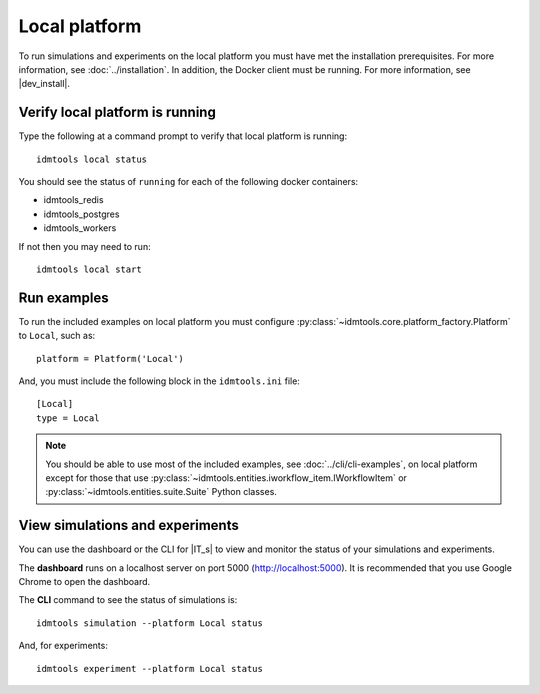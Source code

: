 ==============
Local platform
==============

To run simulations and experiments on the local platform you must have met the installation prerequisites. For more information, see :doc:`../installation`. In addition, the Docker client must be running. For more information, see |dev_install|.

Verify local platform is running
````````````````````````````````
Type the following at a command prompt to verify that local platform is running::

    idmtools local status

You should see the status of ``running`` for each of the following docker containers:

* idmtools_redis

* idmtools_postgres

* idmtools_workers

If not then you may need to run::

    idmtools local start

Run examples
````````````
To run the included examples on local platform you must configure :py:class:`~idmtools.core.platform_factory.Platform` to ``Local``, such as::

    platform = Platform('Local')

And, you must include the following block in the ``idmtools.ini`` file::

    [Local]
    type = Local

.. note::

    You should be able to use most of the included examples, see :doc:`../cli/cli-examples`, on local platform except for those that use :py:class:`~idmtools.entities.iworkflow_item.IWorkflowItem` or :py:class:`~idmtools.entities.suite.Suite` Python classes.

View simulations and experiments
````````````````````````````````
You can use the dashboard or the CLI for |IT_s| to view and monitor the status of your simulations and experiments.

The **dashboard** runs on a localhost server on port 5000 (http://localhost:5000). It is recommended that you use Google Chrome to open the dashboard.

The **CLI** command to see the status of simulations is::

    idmtools simulation --platform Local status

And, for experiments::

    idmtools experiment --platform Local status